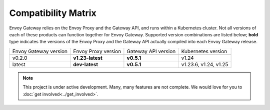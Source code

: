 Compatibility Matrix
====================

Envoy Gateway relies on the Envoy Proxy and the Gateway API, and runs
within a Kubernetes cluster. Not all versions of each of these products
can function together for Envoy Gateway. Supported version combinations
are listed below; **bold** type indicates the versions of the Envoy Proxy
and the Gateway API actually compiled into each Envoy Gateway release.

+--------------------------+---------------------+---------------------+----------------------------+
| Envoy Gateway version    | Envoy Proxy version | Gateway API version | Kubernetes version         |
+--------------------------+---------------------+---------------------+----------------------------+
| v0.2.0                   | **v1.23-latest**    | **v0.5.1**          | v1.24                      |
+--------------------------+---------------------+---------------------+----------------------------+
| latest                   | **dev-latest**      | **v0.5.1**          | v1.23.6, v1.24, v1.25      |
+--------------------------+---------------------+---------------------+----------------------------+

.. note::

   This project is under active development. Many, many features are not
   complete. We would love for you to :doc:`get involved<../get_involved>`.
